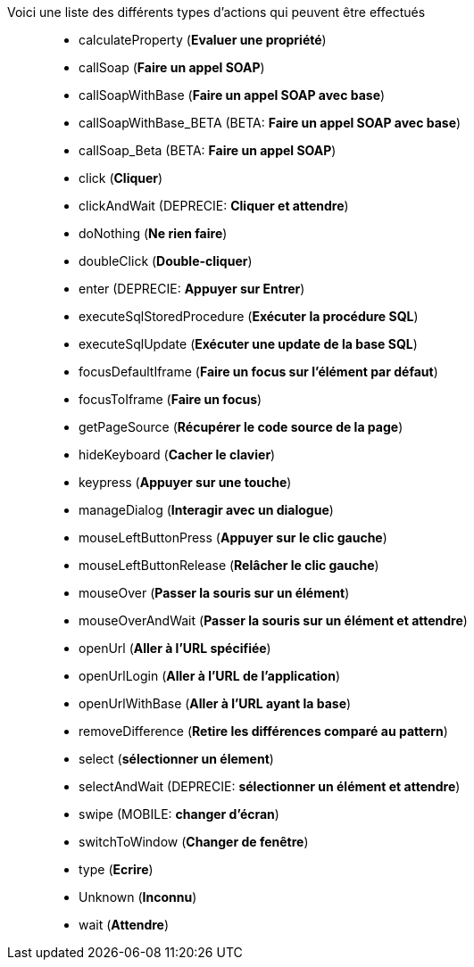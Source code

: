 Voici une liste des différents types d'actions qui peuvent être effectués::
* calculateProperty (*Evaluer une propriété*)
* callSoap (*Faire un appel SOAP*)
* callSoapWithBase (*Faire un appel SOAP avec base*)
* [green]#callSoapWithBase_BETA# (BETA: *Faire un appel SOAP avec base*)
* [green]#callSoap_Beta# (BETA: *Faire un appel SOAP*)
* click (*Cliquer*)
* [red]#clickAndWait# (DEPRECIE: *Cliquer et attendre*)
* doNothing (*Ne rien faire*)
* doubleClick (*Double-cliquer*)
* [red]#enter# (DEPRECIE: *Appuyer sur Entrer*)
* executeSqlStoredProcedure (*Exécuter la procédure SQL*)
* executeSqlUpdate (*Exécuter une update de la base SQL*)
* focusDefaultIframe (*Faire un focus sur l'élément par défaut*)
* focusToIframe (*Faire un focus*)
* getPageSource (*Récupérer le code source de la page*)
* hideKeyboard (*Cacher le clavier*)
* keypress (*Appuyer sur une touche*)
* manageDialog (*Interagir avec un dialogue*)
* mouseLeftButtonPress (*Appuyer sur le clic gauche*)
* mouseLeftButtonRelease (*Relâcher le clic gauche*)
* mouseOver (*Passer la souris sur un élément*)
* mouseOverAndWait (*Passer la souris sur un élément et attendre*)
* openUrl (*Aller à l'URL spécifiée*)
* openUrlLogin (*Aller à l'URL de l'application*)
* openUrlWithBase (*Aller à l'URL ayant la base*)
* removeDifference (*Retire les différences comparé au pattern*)
* select (*sélectionner un élement*)
* [red]#selectAndWait# (DEPRECIE: *sélectionner un élément et attendre*)
* swipe (MOBILE: *changer d'écran*)
* switchToWindow (*Changer de fenêtre*)
* type (*Ecrire*)
* Unknown (*Inconnu*)
* wait (*Attendre*)
